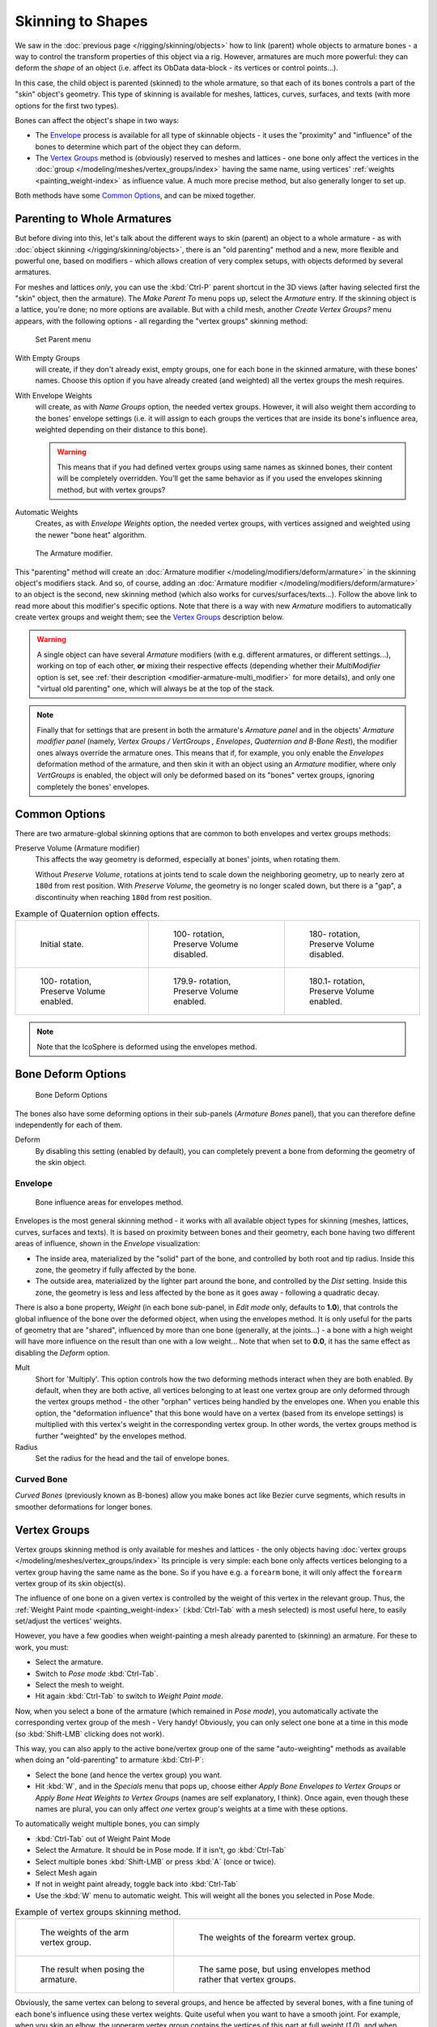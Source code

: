 
..    TODO/Review: {{review|partial=X|im=update}} .

******************
Skinning to Shapes
******************

We saw in the :doc:`previous page </rigging/skinning/objects>`
how to link (parent) whole objects to armature bones -
a way to control the transform properties of this object via a rig.
However, armatures are much more powerful:
they can deform the *shape* of an object (i.e. affect its ObData data-block - its vertices or control points...).

In this case, the child object is parented (skinned) to the whole armature,
so that each of its bones controls a part of the "skin" object's geometry.
This type of skinning is available for meshes, lattices, curves, surfaces, and texts
(with more options for the first two types).

Bones can affect the object's shape in two ways:

- The `Envelope`_ process is available for all type of skinnable objects -
  it uses the "proximity" and "influence" of the bones to determine which part of the object they can deform.
- The `Vertex Groups`_ method is (obviously) reserved to meshes and lattices -
  one bone only affect the vertices in the
  :doc:`group </modeling/meshes/vertex_groups/index>` having the same name,
  using vertices' :ref:`weights <painting_weight-index>` as influence value.
  A much more precise method, but also generally longer to set up.

Both methods have some
`Common Options`_, and can be mixed together.


Parenting to Whole Armatures
============================

But before diving into this, let's talk about the different ways to skin (parent)
an object to a whole armature - as with :doc:`object skinning </rigging/skinning/objects>`,
there is an "old parenting" method and a new, more flexible and powerful one,
based on modifiers - which allows creation of very complex setups, with objects deformed by several armatures.

For meshes and lattices *only*,
you can use the :kbd:`Ctrl-P` parent shortcut in the 3D views
(after having selected first the "skin" object, then the armature).
The *Make Parent To* menu pops up, select the *Armature* entry.
If the skinning object is a lattice, you're done; no more options are available.
But with a child mesh, another *Create Vertex Groups?* menu appears,
with the following options - all regarding the "vertex groups" skinning method:


.. figure:: /images/rigging-armature-parent.jpg

   Set Parent menu


With Empty Groups
   will create, if they don't already exist, empty groups, one for each bone in the skinned armature,
   with these bones' names.
   Choose this option if you have already created (and weighted) all the vertex groups the mesh requires.
With Envelope Weights
   will create, as with *Name Groups* option, the needed vertex groups. However,
   it will also weight them according to the bones' envelope settings (i.e.
   it will assign to each groups the vertices that are inside its bone's influence area,
   weighted depending on their distance to this bone).

   .. warning::

      This means that if you had defined vertex groups using same names as skinned bones, their content will be
      completely overridden. You'll get the same behavior as if you used the envelopes skinning method,
      but with vertex groups?
Automatic Weights
   Creates, as with *Envelope Weights* option, the needed vertex groups,
   with vertices assigned and weighted using the newer "bone heat" algorithm.


.. figure:: /images/rigging-armature-modifier.jpg
   :width: 250px

   The Armature modifier.


This "parenting" method will create an :doc:`Armature modifier </modeling/modifiers/deform/armature>`
in the skinning object's modifiers stack.
And so, of course, adding an :doc:`Armature modifier </modeling/modifiers/deform/armature>`
to an object is the second, new skinning method (which also works for curves/surfaces/texts...).
Follow the above link to read more about this modifier's specific options.
Note that there is a way with new *Armature* modifiers to automatically create vertex groups and weight them;
see the `Vertex Groups`_ description below.

.. warning::

   A single object can have several *Armature* modifiers
   (with e.g. different armatures, or different settings...),
   working on top of each other, **or** mixing their respective effects
   (depending whether their *MultiModifier* option is set,
   see :ref:`their description <modifier-armature-multi_modifier>` for more details),
   and only one "virtual old parenting" one, which will always be at the top of the stack.

.. note::

   Finally that for settings that are present in both the armature's 
   *Armature panel* and in the objects' *Armature modifier panel* 
   (namely, *Vertex Groups* */* *VertGroups* *,* *Envelopes*, *Quaternion* *and* *B-Bone Rest*),
   the modifier ones always override the armature ones. This means that if, for example,
   you only enable the *Envelopes* deformation method of the armature,
   and then skin it with an object using an *Armature* modifier, where only
   *VertGroups* is enabled,
   the object will only be deformed based on its "bones" vertex groups,
   ignoring completely the bones' envelopes.


Common Options
==============

There are two armature-global skinning options that are common to both envelopes and vertex
groups methods:

Preserve Volume (Armature modifier)
   This affects the way geometry is deformed, especially at bones' joints, when rotating them.

   Without *Preserve Volume*, rotations at joints tend to scale down the neighboring geometry,
   up to nearly zero at ``180d`` from rest position.
   With *Preserve Volume*, the geometry is no longer scaled down, but there is a "gap",
   a discontinuity when reaching ``180d`` from rest position.

.. list-table::
   Example of Quaternion option effects.

   * - .. figure:: /images/RiggingSkinningQuaternionOptExInitState.jpg
          :width: 200px

          Initial state.

     - .. figure:: /images/RiggingSkinningQuaternionOptExNoQuat100Deg.jpg
          :width: 200px

          100- rotation, Preserve Volume disabled.

     - .. figure:: /images/RiggingSkinningQuaternionOptExNoQuat180Deg.jpg
          :width: 200px

          180- rotation, Preserve Volume disabled.

   * - .. figure:: /images/RiggingSkinningQuaternionOptExQuat100Deg.jpg
          :width: 200px

          100- rotation, Preserve Volume enabled.

     - .. figure:: /images/RiggingSkinningQuaternionOptExQuat1799Deg.jpg
          :width: 200px

          179.9- rotation, Preserve Volume enabled.

     - .. figure:: /images/RiggingSkinningQuaternionOptExQuat1801Deg.jpg
          :width: 200px

          180.1- rotation, Preserve Volume enabled.

.. note::

   Note that the IcoSphere is deformed using the envelopes method.


Bone Deform Options
===================

.. figure:: /images/RiggingEditingBoneCxtDeformPanel.jpg
   :width: 250px

   Bone Deform Options


The bones also have some deforming options in their sub-panels
(*Armature Bones* panel),
that you can therefore define independently for each of them.

Deform
   By disabling this setting (enabled by default),
   you can completely prevent a bone from deforming the geometry of the skin object.


Envelope
--------

.. figure:: /images/RiggingEnvelopePrinciples3DViewEditMode.jpg
   :width: 200px

   Bone influence areas for envelopes method.


Envelopes is the most general skinning method - it works with all available object types for
skinning (meshes, lattices, curves, surfaces and texts).
It is based on proximity between bones and their geometry,
each bone having two different areas of influence,
shown in the *Envelope* visualization:

- The inside area, materialized by the "solid" part of the bone, and controlled by both root and tip radius.
  Inside this zone, the geometry if fully affected by the bone.
- The outside area, materialized by the lighter part around the bone,
  and controlled by the *Dist* setting. Inside this zone,
  the geometry is less and less affected by the bone as it goes away - following a quadratic decay.

.. seealso::

   The :doc:`editing pages </rigging/armatures/editing/properties>` for how to edit these properties.

There is also a bone property, *Weight* (in each bone sub-panel,
in *Edit mode* only, defaults to **1.0**),
that controls the global influence of the bone over the deformed object,
when using the envelopes method.
It is only useful for the parts of geometry that are "shared",
influenced by more than one bone (generally, at the joints...) - a bone with a high weight will
have more influence on the result than one with a low weight... 
Note that when set to **0.0**, it has the same effect as disabling the *Deform* option.

Mult
   Short for 'Multiply'. This option controls how the two deforming methods interact when they are both enabled.
   By default, when they are both active, all vertices belonging to at least one vertex group are only deformed
   through the vertex groups method - the other "orphan" vertices being handled by the envelopes one.
   When you enable this option, the "deformation influence" that this bone would have on a vertex
   (based from its envelope settings) is multiplied with this vertex's weight in the corresponding vertex group.
   In other words, the vertex groups method is further "weighted" by the envelopes method.

Radius
   Set the radius for the head and the tail of envelope bones.


Curved Bone
-----------

*Curved Bones* (previously known as B-bones) allow you make bones act like Bezier curve segments,
which results in smoother deformations for longer bones.

.. seealso::

   The :doc:`editing pages </rigging/armatures/editing/properties>` for how to edit these properties.


Vertex Groups
=============

Vertex groups skinning method is only available for meshes and lattices - the only objects having
:doc:`vertex groups </modeling/meshes/vertex_groups/index>` Its principle is very simple:
each bone only affects vertices belonging to a vertex group having the same name as the bone.
So if you have e.g. a ``forearm`` bone, it will only affect the ``forearm`` vertex group of its skin object(s).

The influence of one bone on a given vertex is controlled by the weight of this vertex in the relevant group.
Thus, the :ref:`Weight Paint mode <painting_weight-index>`
(:kbd:`Ctrl-Tab` with a mesh selected) is most useful here, to easily set/adjust the vertices' weights.

However, you have a few goodies when weight-painting a mesh already parented to (skinning)
an armature. For these to work, you must:

- Select the armature.
- Switch to *Pose mode* :kbd:`Ctrl-Tab`.
- Select the mesh to weight.
- Hit again :kbd:`Ctrl-Tab` to switch to *Weight Paint mode*.

Now, when you select a bone of the armature (which remained in *Pose mode*),
you automatically activate the corresponding vertex group of the mesh - Very handy! Obviously,
you can only select one bone at a time in this mode (so :kbd:`Shift-LMB` clicking does not work).

This way, you can also apply to the active bone/vertex group one of the same "auto-weighting"
methods as available when doing an "old-parenting" to armature :kbd:`Ctrl-P`:

- Select the bone (and hence the vertex group) you want.
- Hit :kbd:`W`, and in the *Specials* menu that pops up,
  choose either *Apply Bone Envelopes to Vertex Groups* or
  *Apply Bone Heat Weights to Vertex Groups* (names are self explanatory, I think).
  Once again, even though these names are plural,
  you can only affect *one* vertex group's weights at a time with these options.

To automatically weight multiple bones, you can simply

- :kbd:`Ctrl-Tab` out of Weight Paint Mode
- Select the Armature. It should be in Pose mode. If it isn't, go :kbd:`Ctrl-Tab`
- Select multiple bones :kbd:`Shift-LMB` or press :kbd:`A` (once or twice).
- Select Mesh again
- If not in weight paint already, toggle back into :kbd:`Ctrl-Tab`
- Use the :kbd:`W` menu to automatic weight. This will weight all the bones you selected in Pose Mode.


.. list-table::
   Example of vertex groups skinning method.

   * - .. figure:: /images/RiggingSkinningVertexGroupsExArmWeights.jpg
          :width: 150px

          The weights of the arm vertex group.

     - .. figure:: /images/RiggingSkinningVertexGroupsExForearmWeights.jpg
          :width: 150px

          The weights of the forearm vertex group.

   * - .. figure:: /images/RiggingSkinningVertexGroupsExResult.jpg
          :width: 150px

          The result when posing the armature.

     - .. figure:: /images/RiggingSkinningVertexGroupsExEnvelopesResult.jpg
          :width: 150px

          The same pose, but using envelopes method rather that vertex groups.


Obviously, the same vertex can belong to several groups,
and hence be affected by several bones,
with a fine tuning of each bone's influence using these vertex weights.
Quite useful when you want to have a smooth joint. For example, when you skin an elbow,
the upperarm vertex group contains the vertices of this part at full weight (*1.0*),
and when reaching the elbow area, these weights decrease progressively to *0.0'* when
reaching the forearm zone - and vice versa for the forearm group weights... Of course,
this is a very raw example - skinning a realistic joint is a big job,
as you have to carefully find good weights for each vertex,
to have the most realistic behavior when bending - and this is not an easy thing!
